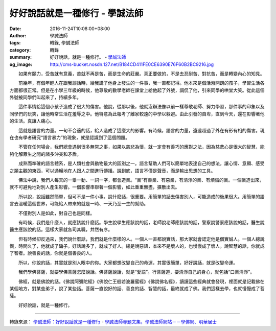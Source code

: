 好好說話就是一種修行 - 學誠法師
###############################

:date: 2016-11-24T10:08:00+08:00
:author: 學誠法師
:tags: 轉錄, 學誠法師
:category: 轉錄
:summary: 好好說話，就是一種修行。
          - `學誠法師`_
:og_image: http://cms-bucket.nosdn.127.net/B184CD411FE0CE6390E76F60B2BC9216.jpg


　　如果有願力，受苦就有意義，苦就不再是苦，而是生命的莊嚴。真正要做的，不是去忍耐苦、對抗苦，而是轉變內心的知見。

　　前幾年，有個年輕人在跟我談話時，給我講了他身上發生的一件事，我一直都記得。他本來是個活潑開朗的孩子，學習生活各方面都很正常。但是在小學三年級的時候，他尊敬的數學老師在課堂上給他起了外號，調侃了他，引來同學的哄堂大笑。從此這個外號被同學們叫起來了，持續多年。

　　這件事情給這個小孩子造成了很大的傷害。他說，從那以後，他就沒辦法像以前一樣尊敬老師、努力學習，那件事的印象以及同學們的玩笑，讓他時常生活在羞辱之中。他特意為此報考了離家較遠的中學以躲避。由此引發的自卑，直到今天，還在影響著他的生活。真讓人痛心。

　　這就是語言的力量。一句不合適的話，給人造成了這麼大的影響。有時候，語言的力量，遠遠超過了外在有形有相的傷害。現在也有學者研究“語言暴力”的現象，就是認識到了這個問題。

　　不管在任何場合，我們總會遇到很多無常之事，如果以慈悲為懷，就一定會有善巧的應對之法，因為慈悲心是很大的智慧，能夠化解眾生之間的諸多沖突和矛盾。

　　成熟而準確的語言體系，是人類社會與動物最大的區別之一。語言幫助人們可以簡單地表達自己的想法，讓心情、意願、感受之類主觀的東西，可以通暢地在人跟人之間進行傳播。說到底，語言不僅是聲音，而是輸出思想的工具。

　　佛法中說，我們人每天的一舉一動、一詞一字，都會造業。“業”有善業、有惡業，有清淨的業、有煩惱的業。一個業造出來，就不可避免地對別人產生影響。一個影響串聯著一個影響，如此重重無盡，擴散出去。

　　所以說，說話雖然簡單，但可不是一件小事。說什麼話，很重要。用簡單的話去傷害別人，可能造成的後果很大。用簡單的語言去溫暖這個世界，可能給人帶來的就是一時、一天乃至一生的幫助。

　　不僅對別人是如此，對自己也是同樣。

　　有時候，我們是什麼人，就應該說什麼話。學生說學生應該說的話，老師說老師應該說的話，警察說警察應該說的話，醫生說醫生應該說的話。這樣大家就各司其職，井然有序。

　　但有時候卻反過來，我們說什麼話，我們就是什麼樣的人。一個人一直都說實話，那大家就會認定他是個實誠人。一個人總說慌，時間久了，他就成了騙子。好話說多了，就成了好人。總是說惡語，本來不是壞人的，也慢慢成了壞人。說智慧的話，你就成了智者。說善良的話，你就是個善良的人。

　　所以，你說的話，其實就是別人眼中的你。大家都想改變自己的命運，其實很簡單，好好說話，就是改變命運。

　　我們學佛菩薩，就要學佛菩薩怎麼說話。佛菩薩說話，就是“愛語”。行菩薩道，要清淨自己的身心，就包括“口業清淨”。

　　佛經，就是佛說的話。《佛說阿彌陀經》《佛說仁王般若波羅蜜經》《佛說佛名經》，讀讀這些經典就會發現，裡面就是記載佛在某個地方，對某些弟子，說了某些話。菩薩一直說好的話、善良的話、智慧的話，最終就成了佛。我們這樣去學，也就慢慢成了菩薩。

　　好好說話，就是一種修行。

----

轉錄來源：
`學誠法師：好好說話就是一種修行 <http://big5.xuefo.net/nr/article47/474959.html>`_ -
`學誠法師專題文集，學誠法師網站－－學佛網、明華居士 <http://big5.xuefo.net/fashi_26_1.htm>`_

.. _學誠法師: https://www.google.com/search?q=%E5%AD%B8%E8%AA%A0%E6%B3%95%E5%B8%AB
